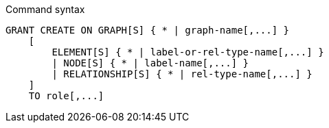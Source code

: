 .Command syntax
[source, cypher]
-----
GRANT CREATE ON GRAPH[S] { * | graph-name[,...] }
    [
        ELEMENT[S] { * | label-or-rel-type-name[,...] }
        | NODE[S] { * | label-name[,...] }
        | RELATIONSHIP[S] { * | rel-type-name[,...] }
    ]
    TO role[,...]
-----
